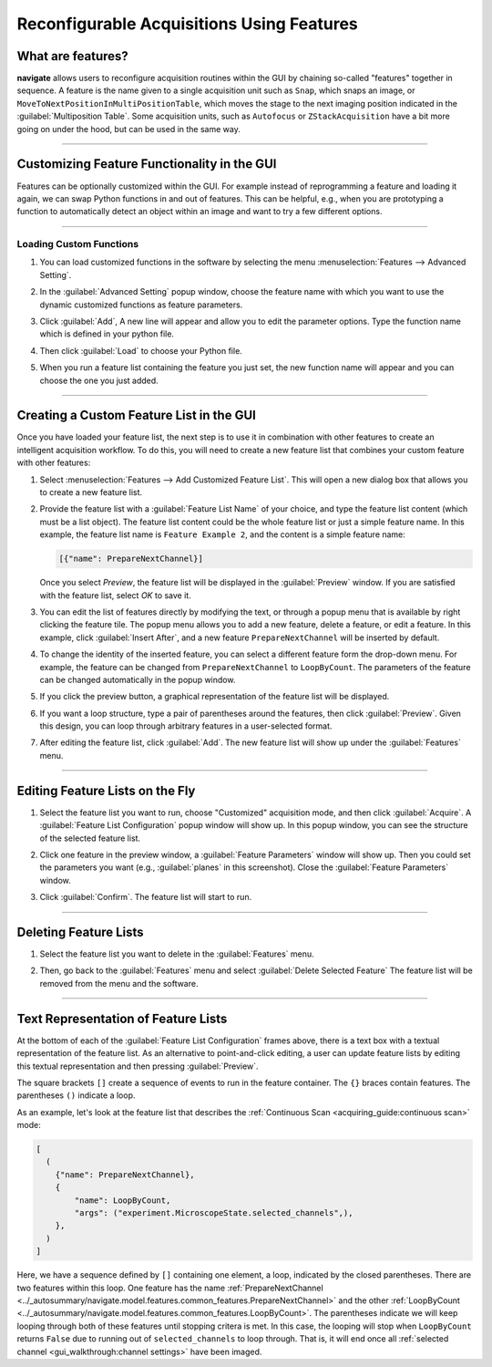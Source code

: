 ==========================================
Reconfigurable Acquisitions Using Features
==========================================

What are features?
------------------

**navigate** allows users to reconfigure acquisition routines within the GUI by chaining
so-called "features" together in sequence. A feature is the name given to a single
acquisition unit such as ``Snap``, which snaps an image, or
``MoveToNextPositionInMultiPositionTable``, which moves the stage to the next imaging
position indicated in the :guilabel:`Multiposition Table`. Some acquisition units, such as
``Autofocus`` or ``ZStackAcquisition`` have a bit more going on under the hood, but can
be used in the same way.

-----------

Customizing Feature Functionality in the GUI
--------------------------------------------

Features can be optionally customized within the GUI. For example instead of
reprogramming a feature and loading it again, we can swap Python functions in
and out of features. This can be helpful, e.g., when you are prototyping a function
to automatically detect an object within an image and want to try a few different
options.

-----------

Loading Custom Functions
^^^^^^^^^^^^^^^^^^^^^^^^

#. You can load customized functions in the software by selecting the menu
   :menuselection:`Features --> Advanced Setting`.


   .. image:: images/step_10.png


#. In the :guilabel:`Advanced Setting` popup window, choose the feature name with which you want to use the
   dynamic customized functions as feature parameters.


   .. image:: images/step_11.png


   .. image:: images/step_12.png


#. Click :guilabel:`Add`, A new line will appear and allow you to edit the parameter
   options. Type the function name which is defined in your python file.


   .. image:: images/step_13.png


#. Then click :guilabel:`Load` to choose your Python file.


   .. image:: images/step_14.png

#. When you run a feature list containing the feature you just set, the new function
   name will appear and you can choose the one you just added.


   .. image:: images/step_15.png


-----------

Creating a Custom Feature List in the GUI
-----------------------------------------

Once you have loaded your feature list, the next step is to use it in combination with
other features to create an intelligent acquisition workflow. To do this, you will
need to create a new feature list that combines your custom feature with other
features:

#. Select :menuselection:`Features --> Add Customized Feature List`. This will open a
   new dialog box that allows you to create a new feature list.

#. Provide the feature list with a :guilabel:`Feature List Name` of your choice, and
   type the feature list content (which must be a list object). The feature list
   content could be the whole feature list or just a simple feature name. In this
   example, the feature list name is ``Feature Example 2``, and the content is a
   simple feature name:

   .. code-block::

       [{"name": PrepareNextChannel}]

   Once you select `Preview`, the feature list will be displayed in the
   :guilabel:`Preview` window. If you are satisfied with the feature list, select
   `OK` to save it.


   .. image:: images/step_3.png


#. You can edit the list of features directly by modifying the text, or through a
   popup menu that is available by right clicking the feature tile. The popup menu
   allows you to add a new feature, delete a feature, or edit a feature. In this
   example, click :guilabel:`Insert After`, and a new feature ``PrepareNextChannel``
   will be inserted by default.


   .. image:: images/step_4.png


   .. image:: images/step_5.png


#. To change the identity of the inserted feature, you can select a different feature
   form the drop-down menu. For example, the feature can be changed from
   ``PrepareNextChannel`` to ``LoopByCount``. The parameters of the feature can be
   changed automatically in the popup window.


   .. image:: images/step_6.png


#. If you click the preview button, a graphical representation of the feature list will
   be displayed.


   .. image:: images/step_7.png


6. If you want a loop structure, type a pair of parentheses around the features, then
   click :guilabel:`Preview`. Given this design, you can loop through arbitrary
   features in a user-selected format.


   .. image:: images/step_8.png
      :alt: How to create a custom feature list.

#. After editing the feature list, click :guilabel:`Add`. The new feature list will
   show up under the :guilabel:`Features` menu.

-----------

Editing Feature Lists on the Fly
--------------------------------

#. Select the feature list you want to run, choose "Customized" acquisition mode, and
   then click :guilabel:`Acquire`. A :guilabel:`Feature List Configuration` popup window will show up. In this
   popup window, you can see the structure of the selected feature list.


   .. image:: images/step_16.png


   .. image:: images/step_17.png


   .. image:: images/step_18.png


#. Click one feature in the preview window, a :guilabel:`Feature Parameters` window will show up. Then you
   could set the parameters you want (e.g., :guilabel:`planes` in this screenshot). Close the :guilabel:`Feature Parameters` window.


   .. image:: images/step_19.png



#. Click :guilabel:`Confirm`. The feature list will start to run.


   .. image:: images/step_20.png

-----------

Deleting Feature Lists
----------------------

#. Select the feature list you want to delete in the :guilabel:`Features` menu.
#. Then, go back to the :guilabel:`Features` menu and select
   :guilabel:`Delete Selected Feature` The feature list will be removed from the menu
   and the software.


   .. image:: images/step_9.png

-----------

Text Representation of Feature Lists
-------------------------------------

At the bottom of each of the :guilabel:`Feature List Configuration` frames above, there
is a text box with a textual representation of the feature list. As an alternative to
point-and-click editing, a user can update feature lists by editing this textual 
representation and then pressing :guilabel:`Preview`.

The square brackets ``[]`` create a sequence of events to run in the feature container.
The ``{}`` braces contain features. The parentheses ``()`` indicate a loop. 

As an example, let's look at the feature list that describes the 
:ref:`Continuous Scan <acquiring_guide:continuous scan>` mode:

.. code-block:: python

    [
      (
        {"name": PrepareNextChannel},
        {
            "name": LoopByCount,
            "args": ("experiment.MicroscopeState.selected_channels",),
        },
      )
    ]

Here, we have a sequence defined by ``[]`` containing one element, a loop, indicated
by the closed parentheses. There are two features within this loop. One feature has the 
name
:ref:`PrepareNextChannel <../_autosummary/navigate.model.features.common_features.PrepareNextChannel>`
and the other 
:ref:`LoopByCount <../_autosummary/navigate.model.features.common_features.LoopByCount>`.
The parentheses indicate we will keep looping through both of these features until 
stopping critera is met. In this case, the looping will stop when ``LoopByCount``
returns ``False`` due to running out of ``selected_channels`` to loop through. That is,
it will end once all :ref:`selected channel <gui_walkthrough:channel settings>` have
been imaged.
